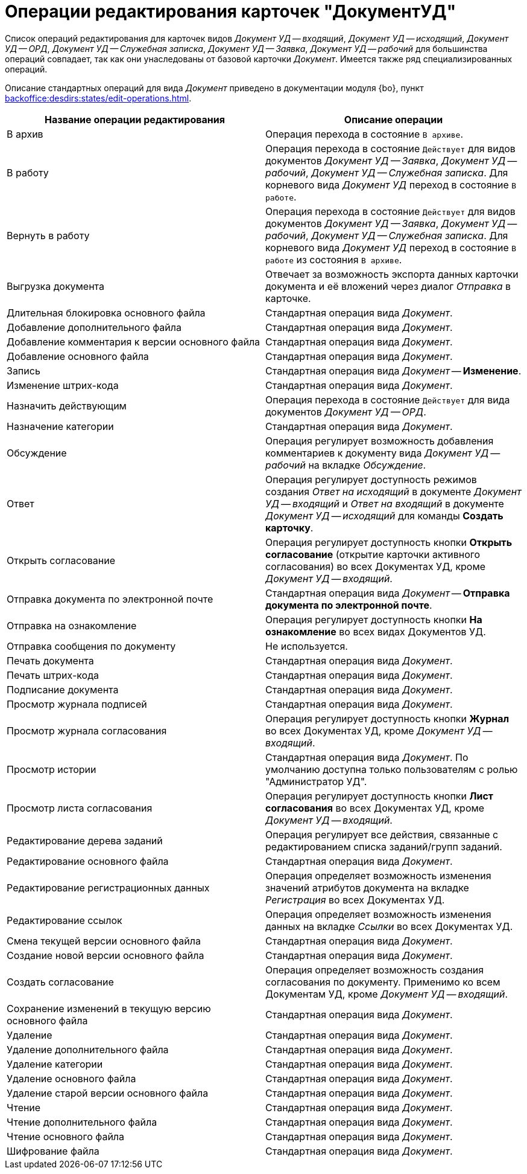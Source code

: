 = Операции редактирования карточек "ДокументУД"

Список операций редактирования для карточек видов _Документ УД -- входящий_, _Документ УД -- исходящий_, _Документ УД -- ОРД_, _Документ УД -- Служебная записка_, _Документ УД -- Заявка_, _Документ УД -- рабочий_ для большинства операций совпадает, так как они унаследованы от базовой карточки _Документ_. Имеется также ряд специализированных операций.

Описание стандартных операций для вида _Документ_ приведено в документации модуля {bo}, пункт xref:backoffice:desdirs:states/edit-operations.adoc#standard[].

[cols="50%,50%",options="header"]
|===
|Название операции редактирования |Описание операции
|В архив |Операция перехода в состояние `В архиве`.
|В работу |Операция перехода в состояние `Действует` для видов документов _Документ УД -- Заявка_, _Документ УД -- рабочий_, _Документ УД -- Служебная записка_. Для корневого вида _Документ УД_ переход в состояние `В работе`.
|Вернуть в работу |Операция перехода в состояние `Действует` для видов документов _Документ УД -- Заявка_, _Документ УД -- рабочий_, _Документ УД -- Служебная записка_. Для корневого вида _Документ УД_ переход в состояние `В работе` из состояния `В архиве`.
|Выгрузка документа |Отвечает за возможность экспорта данных карточки документа и её вложений через диалог _Отправка_ в карточке.
|Длительная блокировка основного файла |Стандартная операция вида _Документ_.
|Добавление дополнительного файла |Стандартная операция вида _Документ_.
|Добавление комментария к версии основного файла |Стандартная операция вида _Документ_.
|Добавление основного файла |Стандартная операция вида _Документ_.
|Запись |Стандартная операция вида _Документ_ -- *Изменение*.
|Изменение штрих-кода |Стандартная операция вида _Документ_.
|Назначить действующим |Операция перехода в состояние `Действует` для вида документов _Документ УД -- ОРД_.
|Назначение категории |Стандартная операция вида _Документ_.
|Обсуждение |Операция регулирует возможность добавления комментариев к документу вида _Документ УД -- рабочий_ на вкладке _Обсуждение_.
|Ответ |Операция регулирует доступность режимов создания _Ответ на исходящий_ в документе _Документ УД -- входящий_ и _Ответ на входящий_ в документе _Документ УД -- исходящий_ для команды *Создать карточку*.
|Открыть согласование |Операция регулирует доступность кнопки *Открыть согласование* (открытие карточки активного согласования) во всех Документах УД, кроме _Документ УД -- входящий_.
|Отправка документа по электронной почте |Стандартная операция вида _Документ_ -- *Отправка документа по электронной почте*.
|Отправка на ознакомление |Операция регулирует доступность кнопки *На ознакомление* во всех видах Документов УД.
|Отправка сообщения по документу |Не используется.
|Печать документа |Стандартная операция вида _Документ_.
|Печать штрих-кода |Стандартная операция вида _Документ_.
|Подписание документа |Стандартная операция вида _Документ_.
|Просмотр журнала подписей |Стандартная операция вида _Документ_.
|Просмотр журнала согласования |Операция регулирует доступность кнопки *Журнал* во всех Документах УД, кроме _Документ УД -- входящий_.
|Просмотр истории |Стандартная операция вида _Документ_. По умолчанию доступна только пользователям с ролью "Администратор УД".
|Просмотр листа согласования |Операция регулирует доступность кнопки *Лист согласования* во всех Документах УД, кроме _Документ УД -- входящий_.
|Редактирование дерева заданий |Операция регулирует все действия, связанные с редактированием списка заданий/групп заданий.
|Редактирование основного файла |Стандартная операция вида _Документ_.
|Редактирование регистрационных данных |Операция определяет возможность изменения значений атрибутов документа на вкладке _Регистрация_ во всех Документах УД.
|Редактирование ссылок |Операция определяет возможность изменения данных на вкладке _Ссылки_ во всех Документах УД.
|Смена текущей версии основного файла |Стандартная операция вида _Документ_.
|Создание новой версии основного файла |Стандартная операция вида _Документ_.
|Создать согласование |Операция определяет возможность создания согласования по документу. Применимо ко всем Документам УД, кроме _Документ УД -- входящий_.
|Сохранение изменений в текущую версию основного файла |Стандартная операция вида _Документ_.
|Удаление |Стандартная операция вида _Документ_.
|Удаление дополнительного файла |Стандартная операция вида _Документ_.
|Удаление категории |Стандартная операция вида _Документ_.
|Удаление основного файла |Стандартная операция вида _Документ_.
|Удаление старой версии основного файла |Стандартная операция вида _Документ_.
|Чтение |Стандартная операция вида _Документ_.
|Чтение дополнительного файла |Стандартная операция вида _Документ_.
|Чтение основного файла |Стандартная операция вида _Документ_.
|Шифрование файла |Стандартная операция вида _Документ_.
|===
